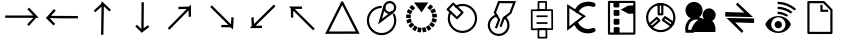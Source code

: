SplineFontDB: 3.2
FontName: EdgeTX_extra
FullName: EdgeTX_extra
FamilyName: EdgeTX_extra
Weight: Regular
Copyright: Copyright (c) 2022, gagarin
UComments: "2022-2-5: Created with FontForge (http://fontforge.org)"
Version: 001.000
ItalicAngle: 0
UnderlinePosition: -30
UnderlineWidth: 0
Ascent: 422
Descent: 90
InvalidEm: 0
LayerCount: 2
Layer: 0 0 "Hinten" 1
Layer: 1 0 "Vorne" 0
XUID: [1021 779 755253580 15286]
StyleMap: 0x0000
FSType: 0
OS2Version: 0
OS2_WeightWidthSlopeOnly: 0
OS2_UseTypoMetrics: 1
CreationTime: 1644084515
ModificationTime: 1644339870
OS2TypoAscent: 0
OS2TypoAOffset: 1
OS2TypoDescent: 0
OS2TypoDOffset: 1
OS2TypoLinegap: 46
OS2WinAscent: 0
OS2WinAOffset: 1
OS2WinDescent: 0
OS2WinDOffset: 1
HheadAscent: 0
HheadAOffset: 1
HheadDescent: 0
HheadDOffset: 1
OS2Vendor: 'PfEd'
MarkAttachClasses: 1
DEI: 91125
Encoding: ISO8859-1
UnicodeInterp: none
NameList: AGL For New Fonts
DisplaySize: -48
AntiAlias: 1
FitToEm: 0
WinInfo: 0 34 16
BeginPrivate: 0
EndPrivate
BeginChars: 256 24

StartChar: asterisk
Encoding: 42 42 0
Width: 17
VWidth: 17
Flags: H
LayerCount: 2
Back
Image2: image/png 187 0 13.6 0.85 0.85
M,6r;%14!\!!!!.8Ou6I!!!!-!!!!5#Qau+!&g!57K<DgJk8?r<%&L+;)&O\&J2<9U<k=dbCc%(
K@Z)?>$l8;E_bCYF+pT:G:'Z&=X^,>*UlhNpesR8`Y#[d[j(!/.FhUG$E]1L#pE]8]8e;9L@&5;
.?-&K#f8ToWR4_Dg+^N1f6Qfc^c>K*^PdDWC[EHn9'O%rRbJ=Mr9g!E^J#Ft(TG'aNY)["!!!!j
78?7R6=>BF
EndImage2
Fore
Validated: 1
EndChar

StartChar: one
Encoding: 49 49 1
Width: 17
VWidth: 17
InSpiro: 1
Flags: H
LayerCount: 2
Back
Image2: image/png 187 0 13.5967 0.85 0.85
M,6r;%14!\!!!!.8Ou6I!!!!-!!!!5#Qau+!&g!57K<DgJk8?r<%&L+;)&O\&J2<9U<k=dbCc%(
K@Z)?>$l8;E_bCYF+pT:G:'Z&=X^,>*UlhNpesR8`Y#[d[j(!/.FhUG$E]1L#pE]8]8e;9L@&5;
.?-&K#f8ToWR4_Dg+^N1f6Qfc^c>K*^PdDWC[EHn9'O%rRbJ=Mr9g!E^J#Ft(TG'aNY)["!!!!j
78?7R6=>BF
EndImage2
Fore
Validated: 1
EndChar

StartChar: uni0080
Encoding: 128 128 2
Width: 512
VWidth: 511
Flags: HW
LayerCount: 2
Fore
SplineSet
41 237 m 5
 41 207 l 5
 184 207 327 207 470 207 c 5
 429 251 388 294 347 338 c 5
 325 317 l 5
 400 237 l 5
 41 237 l 5
321 123 m 5
 345 104 l 6
 437 207 l 5
 402 207 l 6
 321 123 l 5
EndSplineSet
Validated: 5
EndChar

StartChar: uni0081
Encoding: 129 129 3
Width: 512
VWidth: 511
Flags: HW
LayerCount: 2
Fore
SplineSet
459 198 m 1
 460 228 l 1
 116 237 l 1
 176 304 l 1
 153 324 l 1
 119 285 84 248 50 209 c 1
 186 205 323 202 459 198 c 1
92 208 m 1
 50 209 l 1
 146 108 l 1
 169 127 l 1
 92 208 l 1
EndSplineSet
Validated: 5
EndChar

StartChar: uni0082
Encoding: 130 130 4
Width: 512
VWidth: 511
Flags: HW
LayerCount: 2
Fore
SplineSet
244 -10 m 5
 274 -10 l 5
 280 354 l 5
 350 288 l 5
 371 310 l 5
 331 347 291 385 251 422 c 5
 249 278 246 134 244 -10 c 5
275 373 m 5
 255 395 l 5
 150 300 l 5
 170 278 l 5
 275 373 l 5
EndSplineSet
Validated: 5
EndChar

StartChar: uni0083
Encoding: 131 131 5
Width: 512
VWidth: 511
Flags: HW
LayerCount: 2
Fore
SplineSet
280 406 m 5
 250 407 l 5
 249 276 248 144 247 13 c 5
 281 38 315 64 349 89 c 5
 331 113 l 5
 277 73 l 5
 280 406 l 5
248 22 m 5
 269 44 l 5
 191 118 l 5
 170 97 l 5
 248 22 l 5
EndSplineSet
Validated: 5
EndChar

StartChar: uni0084
Encoding: 132 132 6
Width: 512
VWidth: 511
Flags: HW
LayerCount: 2
Fore
SplineSet
341 221 m 5
 371 221 l 5
 371 273 371 324 371 376 c 5
 272 276 173 175 74 75 c 5
 95 54 l 5
 341 303 l 5
 341 221 l 5
350 321 m 5
 349 351 l 5
 210 348 l 5
 211 318 l 5
 350 321 l 5
EndSplineSet
Validated: 5
EndChar

StartChar: uni0085
Encoding: 133 133 7
Width: 512
VWidth: 511
Flags: HW
LayerCount: 2
Fore
SplineSet
406 212 m 5
 376 214 l 5
 371 125 l 5
 126 367 l 5
 105 345 l 5
 202 249 300 153 397 57 c 5
 400 109 403 160 406 212 c 5
384 86 m 5
 384 116 l 5
 248 116 l 5
 248 86 l 5
 384 86 l 5
EndSplineSet
Validated: 5
EndChar

StartChar: uni0086
Encoding: 134 134 8
Width: 512
VWidth: 511
Flags: HW
LayerCount: 2
Fore
SplineSet
100 76 m 5
 152 76 204 76 256 76 c 5
 256 106 l 5
 174 106 l 5
 429 355 l 5
 408 377 l 5
 305 277 203 176 100 76 c 5
125 97 m 5
 155 98 l 5
 149 214 l 5
 119 212 l 5
 125 97 l 5
EndSplineSet
Validated: 5
EndChar

StartChar: uni0087
Encoding: 135 135 9
Width: 512
VWidth: 511
Flags: HW
LayerCount: 2
Fore
SplineSet
256 321 m 5
 256 352 l 5
 201 352 145 352 90 352 c 5
 193 251 295 148 398 47 c 5
 419 69 l 5
 163 321 l 5
 256 321 l 5
142 340 m 5
 112 339 l 5
 115 210 l 5
 145 211 l 5
 142 340 l 5
EndSplineSet
Validated: 5
EndChar

StartChar: uni0088
Encoding: 136 136 10
Width: 512
VWidth: 511
Flags: HW
LayerCount: 2
Fore
SplineSet
89 32 m 1
 259 370 l 1
 432 33 l 1
 89 32 l 1
258 423 m 1
 244 408 l 1
 176 273 108 137 40 2 c 1
 179 2 318 3 457 3 c 2
 482 3 l 1
 412 139 341 275 271 411 c 1
 258 423 l 1
EndSplineSet
Validated: 9
EndChar

StartChar: uni008A
Encoding: 138 138 11
Width: 512
VWidth: 511
Flags: HW
LayerCount: 2
Fore
SplineSet
358.16796875 323.684570312 m 1025
393.995117188 353.04296875 m 2
 369.811523438 374.829101562 l 2
 366.95703125 377.400390625 362.551757812 377.170898438 359.979492188 374.31640625 c 2
 329.32421875 340.298828125 l 2
 326.752929688 337.444335938 326.982421875 333.040039062 329.836914062 330.467773438 c 2
 354.01953125 308.681640625 l 2
 356.875 306.110351562 361.280273438 306.33984375 363.852539062 309.194335938 c 2
 394.506835938 343.211914062 l 2
 397.079101562 346.06640625 396.849609375 350.470703125 393.995117188 353.04296875 c 2
433.028320312 292.380859375 m 2
 418.2578125 321.385742188 l 2
 416.513671875 324.809570312 412.318359375 326.173828125 408.89453125 324.431640625 c 2
 368.108398438 303.672851562 l 2
 364.684570312 301.9296875 363.319335938 297.735351562 365.063476562 294.311523438 c 2
 379.833984375 265.306640625 l 2
 381.577148438 261.8828125 385.7734375 260.518554688 389.197265625 262.260742188 c 2
 429.983398438 283.01953125 l 2
 433.407226562 284.762695312 434.771484375 288.95703125 433.028320312 292.380859375 c 2
436.701171875 260.32421875 m 2
 391.184570312 255.559570312 l 2
 387.36328125 255.16015625 384.5859375 251.733398438 384.986328125 247.912109375 c 2
 388.380859375 215.540039062 l 2
 388.782226562 211.71875 392.209960938 208.94140625 396.030273438 209.340820312 c 2
 441.57421875 214.108398438 l 2
 445.395507812 214.508789062 448.172851562 217.935546875 447.771484375 221.756835938 c 2
 444.376953125 254.134765625 l 2
 443.97265625 257.952148438 440.51953125 260.724609375 436.701171875 260.32421875 c 2
436.192382812 150.578125 m 2
 444.619140625 181.990234375 l 2
 445.615234375 185.700195312 443.411132812 189.521484375 439.700195312 190.517578125 c 2
 395.471679688 202.384765625 l 2
 391.76171875 203.380859375 387.940429688 201.176757812 386.944335938 197.465820312 c 2
 378.517578125 166.053710938 l 2
 377.522460938 162.342773438 379.7265625 158.522460938 383.4375 157.526367188 c 2
 427.665039062 145.659179688 l 2
 431.375976562 144.663085938 435.197265625 146.8671875 436.192382812 150.578125 c 2
399.870117188 88.2431640625 m 2
 419.012695312 114.569335938 l 2
 421.272460938 117.676757812 420.583984375 122.033203125 417.475585938 124.29296875 c 2
 380.436523438 151.21875 l 2
 377.329101562 153.478515625 372.971679688 152.7890625 370.711914062 149.681640625 c 2
 351.569335938 123.356445312 l 2
 349.309570312 120.249023438 349.999023438 115.891601562 353.106445312 113.6328125 c 2
 390.145507812 86.7060546875 l 2
 393.252929688 84.447265625 397.610351562 85.1357421875 399.870117188 88.2431640625 c 2
343.627929688 43.087890625 m 2
 370.912109375 60.7890625 l 2
 374.134765625 62.8798828125 375.053710938 67.1943359375 372.961914062 70.4169921875 c 2
 348.030273438 108.827148438 l 2
 345.938476562 112.049804688 341.623046875 112.96875 338.399414062 110.877929688 c 2
 311.116210938 93.1767578125 l 2
 307.893554688 91.0849609375 306.974609375 86.771484375 309.06640625 83.548828125 c 2
 333.998046875 45.1376953125 l 2
 336.08984375 41.9150390625 340.405273438 40.9970703125 343.627929688 43.087890625 c 2
274.923828125 21.0869140625 m 2
 306.73828125 27.8349609375 l 2
 310.497070312 28.6318359375 312.900390625 32.330078125 312.102539062 36.0888671875 c 2
 302.591796875 80.8828125 l 2
 301.793945312 84.640625 298.094726562 87.044921875 294.3359375 86.248046875 c 2
 262.521484375 79.5 l 2
 258.762695312 78.703125 256.359375 75.00390625 257.157226562 71.24609375 c 2
 266.66796875 26.4521484375 l 2
 267.465820312 22.693359375 271.165039062 20.2900390625 274.923828125 21.0869140625 c 2
202.877929688 25.154296875 m 2
 235.024414062 20.05078125 l 2
 238.819335938 19.4482421875 242.388671875 22.0400390625 242.990234375 25.833984375 c 2
 250.166992188 71.060546875 l 2
 250.76953125 74.85546875 248.177734375 78.4248046875 244.3828125 79.02734375 c 2
 212.236328125 84.1318359375 l 2
 208.44140625 84.734375 204.872070312 82.142578125 204.26953125 78.34765625 c 2
 197.09375 33.12109375 l 2
 196.491210938 29.3271484375 199.083007812 25.7568359375 202.877929688 25.154296875 c 2
137.086914062 54.7587890625 m 2
 165.270507812 38.4755859375 l 2
 168.59765625 36.552734375 172.859375 37.693359375 174.78125 41.0205078125 c 2
 197.692382812 80.6689453125 l 2
 199.614257812 83.99609375 198.474609375 88.2568359375 195.147460938 90.1787109375 c 2
 166.963867188 106.461914062 l 2
 163.63671875 108.383789062 159.375 107.244140625 157.453125 103.916992188 c 2
 134.541992188 64.2685546875 l 2
 132.620117188 60.94140625 133.759765625 56.6806640625 137.086914062 54.7587890625 c 2
86.2890625 105.991210938 m 2
 106.75 80.7119140625 l 2
 109.166992188 77.7255859375 113.5546875 77.2626953125 116.541992188 79.6796875 c 2
 152.120117188 108.46484375 l 2
 155.107421875 110.881835938 155.569335938 115.267578125 153.15234375 118.254882812 c 2
 132.69140625 143.534179688 l 2
 130.274414062 146.520507812 125.88671875 146.983398438 122.899414062 144.56640625 c 2
 87.3212890625 115.780273438 l 2
 84.333984375 113.364257812 83.8720703125 108.977539062 86.2890625 105.991210938 c 2
57.201171875 172 m 2
 67.244140625 141.067382812 l 2
 68.4306640625 137.413085938 72.361328125 135.408203125 76.015625 136.594726562 c 2
 119.573242188 150.725585938 l 2
 123.227539062 151.911132812 125.231445312 155.840820312 124.044921875 159.495117188 c 2
 114.001953125 190.427734375 l 2
 112.815429688 194.08203125 108.885742188 196.0859375 105.23046875 194.900390625 c 2
 61.673828125 180.76953125 l 2
 58.0185546875 179.583984375 56.0146484375 175.654296875 57.201171875 172 c 2
53.712890625 244.06640625 m 2
 52.0009765625 211.5625 l 2
 51.798828125 207.725585938 54.75 204.446289062 58.5859375 204.243164062 c 2
 104.315429688 201.829101562 l 2
 108.151367188 201.625976562 111.430664062 204.576171875 111.6328125 208.413085938 c 2
 113.344726562 240.91796875 l 2
 113.546875 244.754882812 110.596679688 248.034179688 106.759765625 248.236328125 c 2
 61.03125 250.651367188 l 2
 57.1943359375 250.853515625 53.9150390625 247.903320312 53.712890625 244.06640625 c 2
76.28125 312.5703125 m 2
 63.0322265625 282.838867188 l 2
 61.46875 279.330078125 63.0478515625 275.2109375 66.5576171875 273.647460938 c 2
 108.384765625 255.008789062 l 2
 111.89453125 253.444335938 116.012695312 255.024414062 117.577148438 258.533203125 c 2
 130.826171875 288.264648438 l 2
 132.390625 291.7734375 130.810546875 295.892578125 127.301757812 297.456054688 c 2
 85.4736328125 316.095703125 l 2
 81.96484375 317.659179688 77.845703125 316.080078125 76.28125 312.5703125 c 2
121.9140625 368.42578125 m 2
 98.908203125 345.438476562 l 2
 96.1904296875 342.72265625 96.1884765625 338.311523438 98.9052734375 335.594726562 c 2
 131.27734375 303.206054688 l 2
 133.993164062 300.489257812 138.404296875 300.487304688 141.122070312 303.203125 c 2
 164.12890625 326.190429688 l 2
 166.846679688 328.90625 166.848632812 333.31640625 164.131835938 336.034179688 c 2
 131.759765625 368.422851562 l 2
 129.043945312 371.139648438 124.6328125 371.141601562 121.9140625 368.42578125 c 2
249.677734375 324.204101562 m 1025
335.930664062 403.012695312 m 1
 153.09765625 403.012695312 l 1
 251.374023438 276.680664062 l 1
 335.930664062 403.012695312 l 1
250.528320312 300.434570312 m 1025
EndSplineSet
EndChar

StartChar: uni008B
Encoding: 139 139 12
Width: 512
VWidth: 511
Flags: HW
LayerCount: 2
Fore
SplineSet
166.26171875 356.606445312 m 4
 166.26171875 346.703125 177.051757812 339.19921875 186.678710938 344.290039062 c 4
 209.000976562 356.094726562 234.6328125 362.880859375 261.581054688 362.880859375 c 4
 349.990234375 362.880859375 421.767578125 291.104492188 421.767578125 202.694335938 c 4
 421.767578125 114.28515625 349.990234375 42.5078125 261.581054688 42.5078125 c 4
 173.170898438 42.5078125 101.393554688 114.28515625 101.393554688 202.694335938 c 4
 101.393554688 229.84375 108.28125 255.655273438 120.250976562 278.096679688 c 4
 125.37890625 287.7109375 117.888671875 298.557617188 107.958007812 298.557617188 c 4
 102.63671875 298.557617188 98.0078125 295.565429688 95.6650390625 291.172851562 c 4
 81.623046875 264.846679688 73.5478515625 234.631835938 73.5478515625 202.694335938 c 4
 73.5478515625 98.9169921875 157.803710938 14.662109375 261.581054688 14.662109375 c 4
 365.358398438 14.662109375 449.61328125 98.9169921875 449.61328125 202.694335938 c 4
 449.61328125 306.47265625 365.358398438 390.7265625 261.581054688 390.7265625 c 4
 229.880859375 390.7265625 199.875976562 382.770507812 173.690429688 368.922851562 c 4
 169.274414062 366.586914062 166.26171875 361.946289062 166.26171875 356.606445312 c 4
242.903320312 279.053710938 m 5
 225.909179688 261.1640625 208.916015625 243.2734375 191.921875 225.3828125 c 5
 92.6044921875 319.723632812 l 5
 109.598632812 337.614257812 126.591796875 355.504882812 143.5859375 373.395507812 c 5
 242.903320312 279.053710938 l 5
272.174804688 289.654296875 m 6
 152.668945312 403.172851562 l 6
 147.09765625 408.46484375 138.278320312 408.23828125 132.985351562 402.666992188 c 6
 62.8271484375 328.807617188 l 6
 57.5341796875 323.236328125 57.76171875 314.416015625 63.3330078125 309.124023438 c 6
 182.838867188 195.60546875 l 6
 188.41015625 190.313476562 197.229492188 190.540039062 202.522460938 196.111328125 c 6
 272.680664062 269.970703125 l 6
 277.97265625 275.541992188 277.74609375 284.362304688 272.174804688 289.654296875 c 6
EndSplineSet
EndChar

StartChar: uni008C
Encoding: 140 140 13
Width: 512
VWidth: 511
Flags: HW
LayerCount: 2
Fore
SplineSet
298.591796875 222.309570312 m 4
 289.326171875 229.024414062 276.51171875 221.959960938 276.51171875 211.029296875 c 4
 276.51171875 206.390625 278.78515625 202.279296875 282.276367188 199.748046875 c 4
 337.625976562 159.635742188 338.109375 66.1650390625 282.983398438 25.52734375 c 4
 282.70703125 25.32421875 282.439453125 25.111328125 282.1796875 24.888671875 c 4
 263.514648438 8.8916015625 239.907226562 1.3154296875 215.7421875 1.3154296875 c 4
 170.15234375 1.3154296875 124.9296875 28.2265625 109.934570312 71.5537109375 c 4
 109.840820312 71.822265625 109.740234375 72.0869140625 109.631835938 72.34765625 c 4
 104.399414062 84.9111328125 101.951171875 98.080078125 101.951171875 111.208007812 c 4
 101.951171875 161.926757812 138.478515625 211.21875 189.508789062 220.998046875 c 4
 195.936523438 222.229492188 200.799804688 227.88671875 200.799804688 234.671875 c 4
 200.799804688 243 193.348632812 250.08984375 184.245117188 248.345703125 c 4
 118.678710938 235.780273438 74.10546875 174.25390625 74.10546875 111.208007812 c 4
 74.10546875 94.6923828125 77.1650390625 78.0185546875 83.751953125 62.0517578125 c 4
 103.47265625 5.697265625 160.322265625 -26.529296875 215.7421875 -26.529296875 c 4
 245.563476562 -26.529296875 275.633789062 -17.2119140625 299.89453125 3.40625 c 4
 370.301757812 55.7607421875 369.525390625 170.90234375 298.591796875 222.309570312 c 4
223.62109375 96.576171875 m 5
 249.647460938 86.6640625 l 5
 290.497070312 193.734375 l 5
 375.338867188 259.912109375 l 5
 436.482421875 420.176757812 l 5
 207.412109375 422 l 5
 149.93359375 271.34375 l 5
 203.798828125 180.109375 l 5
 165.208984375 78.9609375 l 5
 191.235351562 69.048828125 l 5
 234.599609375 182.709960938 l 5
 180.734375 273.944335938 l 5
 226.538085938 394.000976562 l 5
 396.172851562 392.651367188 l 5
 352.080078125 277.079101562 l 5
 267.23828125 210.901367188 l 5
 223.62109375 96.576171875 l 5
236.634765625 91.6201171875 m 1029
165.333984375 272.64453125 m 1029
EndSplineSet
EndChar

StartChar: uni008D
Encoding: 141 141 14
Width: 512
VWidth: 511
Flags: HW
LayerCount: 2
Fore
SplineSet
297.3203125 317.434570312 m 5
 222.345703125 317.434570312 l 5
 222.345703125 399.8984375 l 5
 297.3203125 399.8984375 l 5
 297.3203125 317.434570312 l 5
211.296875 295.3359375 m 6
 308.370117188 295.3359375 l 6
 314.46875 295.3359375 319.419921875 300.287109375 319.419921875 306.385742188 c 6
 319.419921875 410.947265625 l 6
 319.419921875 417.045898438 314.46875 421.997070312 308.370117188 421.997070312 c 6
 211.296875 421.997070312 l 6
 205.198242188 421.997070312 200.247070312 417.045898438 200.247070312 410.947265625 c 6
 200.247070312 306.385742188 l 6
 200.247070312 300.287109375 205.198242188 295.3359375 211.296875 295.3359375 c 6
136.677734375 71.2001953125 m 5
 135.173828125 292.879882812 l 5
 374.587890625 295.182617188 l 5
 376.091796875 73.5029296875 l 5
 136.677734375 71.2001953125 l 5
113.000976562 303.716796875 m 6
 114.654296875 59.9384765625 l 6
 114.6953125 53.83984375 119.680664062 48.9365234375 125.778320312 48.9951171875 c 6
 387.291015625 51.5107421875 l 6
 393.388671875 51.5693359375 398.306640625 56.5673828125 398.264648438 62.666015625 c 6
 396.611328125 306.444335938 l 6
 396.569335938 312.54296875 391.584960938 317.446289062 385.487304688 317.387695312 c 6
 123.974609375 314.872070312 l 6
 117.876953125 314.813476562 112.958984375 309.815429688 113.000976562 303.716796875 c 6
186.111328125 238.46875 m 5
 186.111328125 216.369140625 l 5
 326.498046875 216.369140625 l 5
 326.498046875 238.46875 l 5
 186.111328125 238.46875 l 5
186.111328125 151.473632812 m 5
 186.111328125 129.374023438 l 5
 326.498046875 129.374023438 l 5
 326.498046875 151.473632812 l 5
 186.111328125 151.473632812 l 5
301.506835938 -35.9189453125 m 5
 221.439453125 -35.9189453125 l 5
 221.439453125 49.8251953125 l 5
 301.506835938 49.8251953125 l 5
 301.506835938 -35.9189453125 l 5
210.389648438 -58.017578125 m 6
 312.556640625 -58.017578125 l 6
 318.655273438 -58.017578125 323.606445312 -53.06640625 323.606445312 -46.9677734375 c 6
 323.606445312 60.875 l 6
 323.606445312 66.97265625 318.655273438 71.923828125 312.556640625 71.923828125 c 6
 210.389648438 71.923828125 l 6
 204.291992188 71.923828125 199.340820312 66.97265625 199.340820312 60.875 c 6
 199.340820312 -46.9677734375 l 6
 199.340820312 -53.06640625 204.291992188 -58.017578125 210.389648438 -58.017578125 c 6
EndSplineSet
EndChar

StartChar: uni008E
Encoding: 142 142 15
Width: 512
VWidth: 511
Flags: HW
LayerCount: 2
Fore
SplineSet
184 161 m 4
 165.356445312 161 150.241210938 141.842773438 158.26953125 122.499023438 c 4
 188.619140625 49.3720703125 253.141601562 10.3720703125 337.232421875 10.3720703125 c 4
 363.481445312 10.3720703125 388.768554688 15.3447265625 411.872070312 24.505859375 c 4
 422.17578125 28.5908203125 429.469726562 38.6513671875 429.469726562 50.4013671875 c 4
 429.469726562 68.8642578125 410.6953125 83.95703125 391.376953125 76.2978515625 c 4
 374.77734375 69.7158203125 356.2890625 66.0634765625 337.232421875 66.0634765625 c 4
 276.278320312 66.0634765625 224.125976562 103.26953125 202.16015625 156.198242188 c 4
 197.973632812 166.286132812 195.594726562 161 184 161 c 4
391.375976562 349.078125 m 4
 410.681640625 341.422851562 429.469726562 356.510742188 429.469726562 374.973632812 c 4
 429.469726562 386.723632812 422.176757812 396.784179688 411.873046875 400.869140625 c 4
 388.766601562 410.032226562 363.479492188 415.000976562 337.232421875 415.000976562 c 4
 258.732421875 415.000976562 199.840820312 381.826171875 166.448242188 316.384765625 c 4
 156.58984375 297.065429688 171.662109375 275.911132812 191.267578125 275.911132812 c 4
 202.090820312 275.911132812 202.479492188 270.098632812 207.086914062 279.127929688 c 4
 231.356445312 326.689453125 280.567382812 359.310546875 337.232421875 359.310546875 c 4
 356.291992188 359.310546875 374.779296875 355.659179688 391.375976562 349.078125 c 4
93.837890625 100.881835938 m 5
 93.837890625 332.60546875 l 5
 258.265625 227.2734375 l 5
 93.837890625 100.881835938 l 5
65.9921875 383.510742188 m 5
 65.9921875 44.361328125 l 5
 306.6484375 229.346679688 l 5
 65.9921875 383.510742188 l 5
79.9228515625 72.6181640625 m 1029
EndSplineSet
EndChar

StartChar: uni008F
Encoding: 143 143 16
Width: 512
VWidth: 511
Flags: HW
LayerCount: 2
Fore
SplineSet
378.68359375 287.170898438 m 1026
240.583007812 310.447265625 m 1
 338.95703125 259.205078125 l 2
 361.379882812 259.443359375 383.474609375 260.008789062 405.815429688 260.413085938 c 0
 405.82421875 294.918945312 406.190429688 329.006835938 406.190429688 363.520507812 c 1
 382.4453125 362.897460938 358.853515625 361.744140625 334.961914062 361.744140625 c 0
 303.643554688 344.484375 272.044921875 327.518554688 240.583007812 310.447265625 c 1
392.249023438 273.790039062 m 1025
400.577148438 21.2548828125 m 1
 103.236328125 21.2548828125 l 1
 103.236328125 394.765625 l 1
 400.577148438 394.765625 l 1
 400.577148438 21.2548828125 l 1
89.615234375 -5.9892578125 m 2
 414.19921875 -5.9892578125 l 2
 421.716796875 -5.9892578125 427.8203125 0.115234375 427.8203125 7.6328125 c 2
 427.8203125 408.387695312 l 2
 427.8203125 415.90625 421.716796875 422.009765625 414.19921875 422.009765625 c 2
 89.615234375 422.009765625 l 2
 82.0966796875 422.009765625 75.9931640625 415.90625 75.9931640625 408.387695312 c 2
 75.9931640625 7.6328125 l 2
 75.9931640625 0.115234375 82.0966796875 -5.9892578125 89.615234375 -5.9892578125 c 2
163.470703125 15.2421875 m 2
 211.360351562 15.2421875 l 2
 218.87890625 15.2421875 224.982421875 21.345703125 224.982421875 28.8642578125 c 2
 224.982421875 76.7529296875 l 2
 224.982421875 84.271484375 218.87890625 90.375 211.360351562 90.375 c 2
 163.470703125 90.375 l 2
 155.953125 90.375 149.849609375 84.271484375 149.849609375 76.7529296875 c 2
 149.849609375 28.8642578125 l 2
 149.849609375 21.345703125 155.953125 15.2421875 163.470703125 15.2421875 c 2
162.140625 120.333007812 m 2
 210.030273438 120.333007812 l 2
 217.547851562 120.333007812 223.65234375 126.436523438 223.65234375 133.955078125 c 2
 223.65234375 181.84375 l 2
 223.65234375 189.362304688 217.547851562 195.465820312 210.030273438 195.465820312 c 2
 162.140625 195.465820312 l 2
 154.623046875 195.465820312 148.518554688 189.362304688 148.518554688 181.84375 c 2
 148.518554688 133.955078125 l 2
 148.518554688 126.436523438 154.623046875 120.333007812 162.140625 120.333007812 c 2
162.140625 232.075195312 m 2
 210.030273438 232.075195312 l 2
 217.547851562 232.075195312 223.65234375 238.178710938 223.65234375 245.696289062 c 2
 223.65234375 293.5859375 l 2
 223.65234375 301.104492188 217.547851562 307.208007812 210.030273438 307.208007812 c 2
 162.140625 307.208007812 l 2
 154.623046875 307.208007812 148.518554688 301.104492188 148.518554688 293.5859375 c 2
 148.518554688 245.696289062 l 2
 148.518554688 238.178710938 154.623046875 232.075195312 162.140625 232.075195312 c 2
160.810546875 338.49609375 m 2
 208.700195312 338.49609375 l 2
 216.217773438 338.49609375 222.322265625 344.599609375 222.322265625 352.1171875 c 2
 222.322265625 400.006835938 l 2
 222.322265625 407.525390625 216.217773438 413.62890625 208.700195312 413.62890625 c 2
 160.810546875 413.62890625 l 2
 153.291992188 413.62890625 147.188476562 407.525390625 147.188476562 400.006835938 c 2
 147.188476562 352.1171875 l 2
 147.188476562 344.599609375 153.291992188 338.49609375 160.810546875 338.49609375 c 2
EndSplineSet
EndChar

StartChar: uni0090
Encoding: 144 144 17
Width: 481
VWidth: 481
Flags: HW
LayerCount: 2
Fore
SplineSet
79.830078125 210.978515625 m 0
 79.830078125 299.455078125 151.541992188 371.166992188 240.018554688 371.166992188 c 0
 328.495117188 371.166992188 400.20703125 299.455078125 400.20703125 210.978515625 c 0
 400.20703125 122.501953125 328.495117188 50.7900390625 240.018554688 50.7900390625 c 0
 151.541992188 50.7900390625 79.830078125 122.501953125 79.830078125 210.978515625 c 0
51.984375 210.978515625 m 0
 51.984375 107.140625 136.180664062 22.9443359375 240.018554688 22.9443359375 c 0
 343.856445312 22.9443359375 428.052734375 107.140625 428.052734375 210.978515625 c 0
 428.052734375 314.81640625 343.856445312 399.012695312 240.018554688 399.012695312 c 0
 136.180664062 399.012695312 51.984375 314.81640625 51.984375 210.978515625 c 0
245.958984375 266.662109375 m 1
 227.495117188 266.731445312 l 1
 227.624023438 367.235351562 l 1
 246.087890625 367.166015625 l 1
 245.958984375 266.662109375 l 1
213.537109375 238.938476562 m 2
 259.845703125 238.764648438 l 2
 267.530273438 238.735351562 273.776367188 244.951171875 273.786132812 252.634765625 c 2
 273.950195312 380.984375 l 2
 273.959960938 388.66796875 267.729492188 394.930664062 260.045898438 394.958984375 c 2
 213.737304688 395.1328125 l 2
 206.052734375 395.161132812 199.806640625 388.946289062 199.796875 381.262695312 c 2
 199.6328125 252.913085938 l 2
 199.623046875 245.229492188 205.853515625 238.966796875 213.537109375 238.938476562 c 2
125.750976562 106.981445312 m 1
 113.7265625 120.9921875 l 1
 189.83203125 186.635742188 l 1
 201.856445312 172.624023438 l 1
 125.750976562 106.981445312 l 1
83.5732421875 113.37109375 m 2
 113.732421875 78.2294921875 l 2
 118.737304688 72.3984375 127.524414062 71.73828125 133.342773438 76.7578125 c 2
 230.534179688 160.586914062 l 2
 236.352539062 165.60546875 237.013671875 174.4140625 232.009765625 180.24609375 c 2
 201.850585938 215.387695312 l 2
 196.845703125 221.21875 188.05859375 221.877929688 182.240234375 216.859375 c 2
 85.048828125 133.029296875 l 2
 79.23046875 128.010742188 78.5693359375 119.202148438 83.5732421875 113.37109375 c 2
380.866210938 140.141601562 m 1
 370.4453125 124.900390625 l 1
 287.361328125 181.404296875 l 1
 297.782226562 196.646484375 l 1
 380.866210938 140.141601562 l 1
385.612304688 97.748046875 m 2
 411.749023438 135.975585938 l 2
 416.0859375 142.319335938 414.448242188 150.977539062 408.094726562 155.298828125 c 2
 301.985351562 227.461914062 l 2
 295.631835938 231.783203125 286.952148438 230.141601562 282.615234375 223.797851562 c 2
 256.478515625 185.5703125 l 2
 252.141601562 179.2265625 253.779296875 170.568359375 260.1328125 166.247070312 c 2
 366.241210938 94.083984375 l 2
 372.595703125 89.7626953125 381.275390625 91.404296875 385.612304688 97.748046875 c 2
EndSplineSet
EndChar

StartChar: uni0091
Encoding: 145 145 18
Width: 512
VWidth: 511
Flags: HW
LayerCount: 2
Fore
SplineSet
294 194.230748827 m 1025
250.833984375 301.5234375 m 0
 250.833984375 340.853515625 218.970703125 372.73828125 179.619140625 372.73828125 c 0
 140.26171875 372.73828125 108.375976562 340.845703125 108.375976562 301.5234375 c 0
 108.375976562 262.168945312 140.264648438 230.280273438 179.619140625 230.280273438 c 0
 218.967773438 230.280273438 250.833984375 262.161132812 250.833984375 301.5234375 c 0
139 200.18359375 m 5
 86.5427122698 169.243496845 57.904288573 102.926598899 69.63671875 28.3779296875 c 2
 72.1328125 12.517578125 l 1
 174.13671875 12.517578125 l 1
 180 21.9560546875 l 17
 452.716796875 21.9560546875 l 1
 461.984346781 80.8488675206 445.305664062 132.995117188 411.700195312 165 c 1
 438.673242407 179.113689704 457.080078125 207.366612333 457.080078125 239.918945312 c 0
 457.080078125 286.588867188 419.247070312 324.420898438 372.578125 324.420898438 c 0
 325.909179688 324.420898438 288.076171875 286.588867188 288.076171875 239.918945312 c 0
 288.076171875 223.40691016 296.8125 208.736328125 305 195.721679688 c 1
 302.658203125 195.280273438 296.324460704 194.782156396 294 194.23046875 c 1
 288.10546875 197.453125 l 2
 274.557416125 204.860112022 260.046730321 210.602160559 245 214.228515625 c 1
 271.763671875 234.1953125 289.09375 265.574176175 289.09375 301.5234375 c 0
 289.09375 361.954101562 240.083007812 410.998046875 179.619140625 410.998046875 c 0
 119.16015625 410.998046875 70.1171875 361.961914062 70.1171875 301.5234375 c 0
 70.1171875 255.412382049 98.640625 216.321289062 139 200.18359375 c 5
139 199.80673705 m 1025
104.991210938 50.1201171875 m 1
 104.991210938 53.9931640625 104.600585938 57.810546875 104.600585938 61.56640625 c 0
 104.600585938 132.35546875 148.413085938 181.0390625 208.513671875 181.0390625 c 0
 217.034179688 181.0390625 225.565429688 180.07421875 234.022460938 178.197265625 c 1
 191.770507812 149.342773438 158.6640625 103.213867188 143.995117188 50.1201171875 c 1
 104.991210938 50.1201171875 l 1
139 200.18382085 m 1025
292.856024377 194 m 1025
EndSplineSet
EndChar

StartChar: uni0092
Encoding: 146 146 19
Width: 512
VWidth: 511
Flags: HW
LayerCount: 2
Fore
SplineSet
225.653320312 405 m 5
 391.380859375 249.359375 l 5
 421.696289062 221.065429688 l 5
 380.264648438 221.065429688 l 5
 67 222.541015625 l 5
 68.0107421875 280.930664062 l 5
 311.127929688 277.31640625 l 5
 203.421875 381.754882812 l 5
 225.653320312 405 l 5
278.833007812 17.40234375 m 5
 113.10546875 173.041015625 l 5
 82.7890625 201.336914062 l 5
 124.221679688 201.336914062 l 5
 437.486328125 199.861328125 l 5
 436.475585938 141.47265625 l 5
 193.358398438 145.08984375 l 5
 301.064453125 40.64453125 l 5
 278.833007812 17.40234375 l 5
EndSplineSet
EndChar

StartChar: uni0093
Encoding: 147 147 20
Width: 512
VWidth: 511
Flags: HW
LayerCount: 2
Fore
SplineSet
226.108398438 290.115234375 m 5
 277.665039062 289.133789062 323.3203125 269.36328125 362.970703125 241.741210938 c 5
 339.374023438 222.862304688 l 6
 306.092773438 244.107421875 268.340820312 258.495117188 226.108398438 259.439453125 c 6
 226.108398438 290.115234375 l 5
226.108398438 353.236328125 m 5
 297.56640625 352.15625 362.939453125 326.598632812 415.474609375 285.396484375 c 5
 392.466796875 265.927734375 l 6
 345.896484375 300.805664062 288.536132812 322.11328125 226.108398438 323.151367188 c 6
 226.108398438 353.236328125 l 5
226.108398438 414 m 5
 316.478515625 412.857421875 398.26953125 378.586914062 462.66796875 324.331054688 c 5
 440.250976562 305.453125 l 6
 381.456054688 353.626953125 307.66796875 383.389648438 226.108398438 384.502929688 c 5
 226.108398438 414 l 5
236.358398438 230.553710938 m 4
 351.98046875 230.553710938 393.278320312 131.446289062 393.278320312 131.446289062 c 5
 393.278320312 117.877929688 l 5
 393.278320312 117.877929688 354.530273438 10.51171875 235.768554688 10.51171875 c 4
 107.533203125 10.51171875 70 119.057617188 70 119.057617188 c 5
 70 131.446289062 l 5
 70 131.446289062 111.809570312 230.553710938 236.358398438 230.553710938 c 4
225.150390625 214.036132812 m 4
 179.05078125 209.354492188 143.150390625 170.522460938 143.150390625 123.1875 c 4
 143.150390625 72.697265625 184.098632812 31.7490234375 234.588867188 31.7490234375 c 4
 285.079101562 31.7490234375 326.02734375 72.697265625 326.02734375 123.1875 c 4
 326.02734375 173.677734375 285.079101562 214.036132812 234.588867188 214.036132812 c 4
 231.43359375 214.036132812 228.223632812 214.34765625 225.150390625 214.036132812 c 4
187.561523438 120.534179688 m 4
 187.561523438 146.420898438 208.546875 167.40625 234.43359375 167.40625 c 4
 260.321289062 167.40625 281.306640625 146.420898438 281.306640625 120.534179688 c 4
 281.306640625 94.646484375 260.321289062 73.6611328125 234.43359375 73.6611328125 c 4
 208.546875 73.6611328125 187.561523438 94.646484375 187.561523438 120.534179688 c 4
EndSplineSet
EndChar

StartChar: uni0094
Encoding: 148 148 21
Width: 512
VWidth: 511
Flags: HW
LayerCount: 2
Fore
SplineSet
121.856445312 27.833984375 m 1
 121.856445312 394.145507812 l 1
 298.885742188 394.145507812 l 1
 388.181640625 303.129882812 l 1
 388.181640625 27.833984375 l 1
 121.856445312 27.833984375 l 1
94.01171875 408.068359375 m 2
 94.01171875 13.9111328125 l 2
 94.01171875 6.2265625 100.25 -0.01171875 107.93359375 -0.01171875 c 2
 402.104492188 -0.01171875 l 2
 409.788085938 -0.01171875 416.026367188 6.2265625 416.026367188 13.9111328125 c 2
 416.026367188 308.815429688 l 2
 416.026367188 312.609375 414.505859375 316.05078125 412.041015625 318.563476562 c 2
 314.6640625 417.81640625 l 2
 312.13671875 420.392578125 308.6171875 421.991210938 304.727539062 421.991210938 c 2
 107.93359375 421.991210938 l 2
 100.25 421.991210938 94.01171875 415.752929688 94.01171875 408.068359375 c 2
288.73828125 311.37109375 m 1
 288.73828125 373.587890625 l 1
 260.892578125 373.587890625 l 1
 260.892578125 343.567382812 260.892578125 313.546875 260.892578125 283.526367188 c 1
 294.0859375 283.526367188 327.279296875 283.526367188 360.471679688 283.526367188 c 1
 360.471679688 311.37109375 l 1
 288.73828125 311.37109375 l 1
EndSplineSet
EndChar

StartChar: uni0089
Encoding: 137 137 22
Width: 512
VWidth: 511
Flags: HW
LayerCount: 2
Fore
SplineSet
408.696289062 261.163085938 m 4
 399.076171875 261.163085938 391.513671875 250.96484375 396.112304688 241.28125 c 4
 406.052734375 220.348632812 411.6328125 196.94140625 411.6328125 172.270507812 c 4
 411.6328125 83.3916015625 339.588867188 11.37109375 250.734375 11.37109375 c 4
 161.879882812 11.37109375 89.8349609375 83.3916015625 89.8349609375 172.270507812 c 4
 89.8349609375 258.297851562 157.325195312 328.538085938 242.247070312 332.943359375 c 4
 249.591796875 333.32421875 255.438476562 339.408203125 255.438476562 346.84765625 c 4
 255.438476562 354.53125 249.200195312 360.76953125 240.784179688 360.750976562 c 4
 141.176757812 355.583984375 61.990234375 273.165039062 61.990234375 172.270507812 c 4
 61.990234375 68.02734375 146.520507812 -16.4736328125 250.734375 -16.4736328125 c 4
 354.947265625 -16.4736328125 439.478515625 68.02734375 439.478515625 172.270507812 c 4
 439.478515625 201.22265625 432.930664062 228.666992188 421.280273438 253.200195312 c 4
 419.045898438 257.90625 414.248046875 261.163085938 408.696289062 261.163085938 c 4
299.620117188 338.896484375 m 4
 299.620117188 369.420898438 324.350585938 394.151367188 354.875 394.151367188 c 4
 385.400390625 394.151367188 410.130859375 369.420898438 410.130859375 338.896484375 c 4
 410.130859375 308.37109375 385.400390625 283.640625 354.875 283.640625 c 4
 324.350585938 283.640625 299.620117188 308.37109375 299.620117188 338.896484375 c 4
271.774414062 338.896484375 m 4
 271.774414062 293.009765625 308.989257812 255.794921875 354.875 255.794921875 c 4
 400.76171875 255.794921875 437.9765625 293.009765625 437.9765625 338.896484375 c 4
 437.9765625 384.782226562 400.76171875 421.997070312 354.875 421.997070312 c 4
 308.989257812 421.997070312 271.774414062 384.782226562 271.774414062 338.896484375 c 4
285.697265625 338.896484375 m 1028
255.578125 194.42578125 m 5
 300.5546875 350.665039062 l 5
 273.791015625 358.369140625 l 5
 251.09375 279.524414062 228.396484375 200.6796875 205.69921875 121.834960938 c 5
 271.627929688 171.657226562 337.493164062 221.431640625 403.44921875 271.275390625 c 5
 386.663085938 293.487304688 l 5
 255.578125 194.42578125 l 5
EndSplineSet
EndChar

StartChar: ydieresis
Encoding: 255 255 23
Width: 512
Flags: HW
LayerCount: 2
EndChar
EndChars
EndSplineFont
